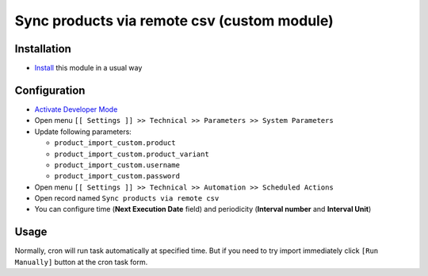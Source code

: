 ==============================================
 Sync products via remote csv (custom module)
==============================================

Installation
============

* `Install <https://odoo-development.readthedocs.io/en/latest/odoo/usage/install-module.html>`__ this module in a usual way

Configuration
=============

* `Activate Developer Mode <https://odoo-development.readthedocs.io/en/latest/odoo/usage/debug-mode.html>`__
* Open menu ``[[ Settings ]] >> Technical >> Parameters >> System Parameters``
* Update following parameters:

  * ``product_import_custom.product``
  * ``product_import_custom.product_variant``
  * ``product_import_custom.username``
  * ``product_import_custom.password``

* Open menu ``[[ Settings ]] >> Technical >> Automation >> Scheduled Actions``
* Open record named ``Sync products via remote csv``
* You can configure time (**Next Execution Date** field) and periodicity (**Interval number** and **Interval Unit**)

Usage
=====

Normally, cron will run task automatically at specified time. But if you need to try import immediately click ``[Run Manually]`` button at the cron task form.

